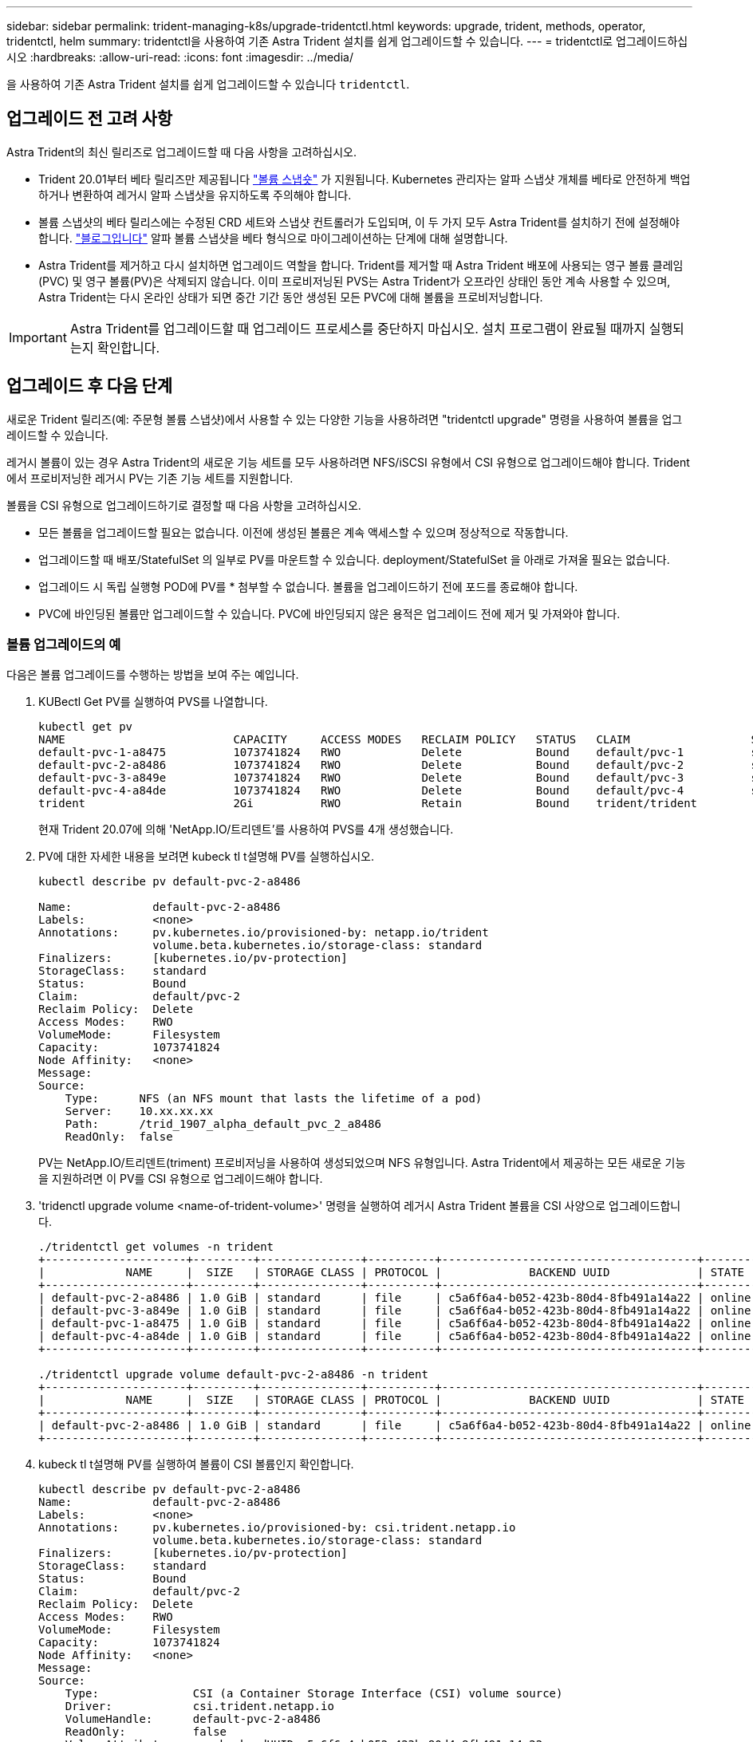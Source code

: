 ---
sidebar: sidebar 
permalink: trident-managing-k8s/upgrade-tridentctl.html 
keywords: upgrade, trident, methods, operator, tridentctl, helm 
summary: tridentctl을 사용하여 기존 Astra Trident 설치를 쉽게 업그레이드할 수 있습니다. 
---
= tridentctl로 업그레이드하십시오
:hardbreaks:
:allow-uri-read: 
:icons: font
:imagesdir: ../media/


[role="lead"]
을 사용하여 기존 Astra Trident 설치를 쉽게 업그레이드할 수 있습니다 `tridentctl`.



== 업그레이드 전 고려 사항

Astra Trident의 최신 릴리즈로 업그레이드할 때 다음 사항을 고려하십시오.

* Trident 20.01부터 베타 릴리즈만 제공됩니다 https://kubernetes.io/docs/concepts/storage/volume-snapshots/["볼륨 스냅숏"^] 가 지원됩니다. Kubernetes 관리자는 알파 스냅샷 개체를 베타로 안전하게 백업하거나 변환하여 레거시 알파 스냅샷을 유지하도록 주의해야 합니다.
* 볼륨 스냅샷의 베타 릴리스에는 수정된 CRD 세트와 스냅샷 컨트롤러가 도입되며, 이 두 가지 모두 Astra Trident를 설치하기 전에 설정해야 합니다. https://netapp.io/2020/01/30/alpha-to-beta-snapshots/["블로그입니다"^] 알파 볼륨 스냅샷을 베타 형식으로 마이그레이션하는 단계에 대해 설명합니다.
* Astra Trident를 제거하고 다시 설치하면 업그레이드 역할을 합니다. Trident를 제거할 때 Astra Trident 배포에 사용되는 영구 볼륨 클레임(PVC) 및 영구 볼륨(PV)은 삭제되지 않습니다. 이미 프로비저닝된 PVS는 Astra Trident가 오프라인 상태인 동안 계속 사용할 수 있으며, Astra Trident는 다시 온라인 상태가 되면 중간 기간 동안 생성된 모든 PVC에 대해 볼륨을 프로비저닝합니다.



IMPORTANT: Astra Trident를 업그레이드할 때 업그레이드 프로세스를 중단하지 마십시오. 설치 프로그램이 완료될 때까지 실행되는지 확인합니다.



== 업그레이드 후 다음 단계

새로운 Trident 릴리즈(예: 주문형 볼륨 스냅샷)에서 사용할 수 있는 다양한 기능을 사용하려면 "tridentctl upgrade" 명령을 사용하여 볼륨을 업그레이드할 수 있습니다.

레거시 볼륨이 있는 경우 Astra Trident의 새로운 기능 세트를 모두 사용하려면 NFS/iSCSI 유형에서 CSI 유형으로 업그레이드해야 합니다. Trident에서 프로비저닝한 레거시 PV는 기존 기능 세트를 지원합니다.

볼륨을 CSI 유형으로 업그레이드하기로 결정할 때 다음 사항을 고려하십시오.

* 모든 볼륨을 업그레이드할 필요는 없습니다. 이전에 생성된 볼륨은 계속 액세스할 수 있으며 정상적으로 작동합니다.
* 업그레이드할 때 배포/StatefulSet 의 일부로 PV를 마운트할 수 있습니다. deployment/StatefulSet 을 아래로 가져올 필요는 없습니다.
* 업그레이드 시 독립 실행형 POD에 PV를 * 첨부할 수 없습니다. 볼륨을 업그레이드하기 전에 포드를 종료해야 합니다.
* PVC에 바인딩된 볼륨만 업그레이드할 수 있습니다. PVC에 바인딩되지 않은 용적은 업그레이드 전에 제거 및 가져와야 합니다.




=== 볼륨 업그레이드의 예

다음은 볼륨 업그레이드를 수행하는 방법을 보여 주는 예입니다.

. KUBectl Get PV를 실행하여 PVS를 나열합니다.
+
[listing]
----
kubectl get pv
NAME                         CAPACITY     ACCESS MODES   RECLAIM POLICY   STATUS   CLAIM                  STORAGECLASS    REASON   AGE
default-pvc-1-a8475          1073741824   RWO            Delete           Bound    default/pvc-1          standard                 19h
default-pvc-2-a8486          1073741824   RWO            Delete           Bound    default/pvc-2          standard                 19h
default-pvc-3-a849e          1073741824   RWO            Delete           Bound    default/pvc-3          standard                 19h
default-pvc-4-a84de          1073741824   RWO            Delete           Bound    default/pvc-4          standard                 19h
trident                      2Gi          RWO            Retain           Bound    trident/trident                                 19h
----
+
현재 Trident 20.07에 의해 'NetApp.IO/트리덴트'를 사용하여 PVS를 4개 생성했습니다.

. PV에 대한 자세한 내용을 보려면 kubeck tl t설명해 PV를 실행하십시오.
+
[listing]
----
kubectl describe pv default-pvc-2-a8486

Name:            default-pvc-2-a8486
Labels:          <none>
Annotations:     pv.kubernetes.io/provisioned-by: netapp.io/trident
                 volume.beta.kubernetes.io/storage-class: standard
Finalizers:      [kubernetes.io/pv-protection]
StorageClass:    standard
Status:          Bound
Claim:           default/pvc-2
Reclaim Policy:  Delete
Access Modes:    RWO
VolumeMode:      Filesystem
Capacity:        1073741824
Node Affinity:   <none>
Message:
Source:
    Type:      NFS (an NFS mount that lasts the lifetime of a pod)
    Server:    10.xx.xx.xx
    Path:      /trid_1907_alpha_default_pvc_2_a8486
    ReadOnly:  false
----
+
PV는 NetApp.IO/트리덴트(triment) 프로비저닝을 사용하여 생성되었으며 NFS 유형입니다. Astra Trident에서 제공하는 모든 새로운 기능을 지원하려면 이 PV를 CSI 유형으로 업그레이드해야 합니다.

. 'tridenctl upgrade volume <name-of-trident-volume>' 명령을 실행하여 레거시 Astra Trident 볼륨을 CSI 사양으로 업그레이드합니다.
+
[listing]
----
./tridentctl get volumes -n trident
+---------------------+---------+---------------+----------+--------------------------------------+--------+---------+
|            NAME     |  SIZE   | STORAGE CLASS | PROTOCOL |             BACKEND UUID             | STATE  | MANAGED |
+---------------------+---------+---------------+----------+--------------------------------------+--------+---------+
| default-pvc-2-a8486 | 1.0 GiB | standard      | file     | c5a6f6a4-b052-423b-80d4-8fb491a14a22 | online | true    |
| default-pvc-3-a849e | 1.0 GiB | standard      | file     | c5a6f6a4-b052-423b-80d4-8fb491a14a22 | online | true    |
| default-pvc-1-a8475 | 1.0 GiB | standard      | file     | c5a6f6a4-b052-423b-80d4-8fb491a14a22 | online | true    |
| default-pvc-4-a84de | 1.0 GiB | standard      | file     | c5a6f6a4-b052-423b-80d4-8fb491a14a22 | online | true    |
+---------------------+---------+---------------+----------+--------------------------------------+--------+---------+

./tridentctl upgrade volume default-pvc-2-a8486 -n trident
+---------------------+---------+---------------+----------+--------------------------------------+--------+---------+
|            NAME     |  SIZE   | STORAGE CLASS | PROTOCOL |             BACKEND UUID             | STATE  | MANAGED |
+---------------------+---------+---------------+----------+--------------------------------------+--------+---------+
| default-pvc-2-a8486 | 1.0 GiB | standard      | file     | c5a6f6a4-b052-423b-80d4-8fb491a14a22 | online | true    |
+---------------------+---------+---------------+----------+--------------------------------------+--------+---------+
----
. kubeck tl t설명해 PV를 실행하여 볼륨이 CSI 볼륨인지 확인합니다.
+
[listing]
----
kubectl describe pv default-pvc-2-a8486
Name:            default-pvc-2-a8486
Labels:          <none>
Annotations:     pv.kubernetes.io/provisioned-by: csi.trident.netapp.io
                 volume.beta.kubernetes.io/storage-class: standard
Finalizers:      [kubernetes.io/pv-protection]
StorageClass:    standard
Status:          Bound
Claim:           default/pvc-2
Reclaim Policy:  Delete
Access Modes:    RWO
VolumeMode:      Filesystem
Capacity:        1073741824
Node Affinity:   <none>
Message:
Source:
    Type:              CSI (a Container Storage Interface (CSI) volume source)
    Driver:            csi.trident.netapp.io
    VolumeHandle:      default-pvc-2-a8486
    ReadOnly:          false
    VolumeAttributes:      backendUUID=c5a6f6a4-b052-423b-80d4-8fb491a14a22
                           internalName=trid_1907_alpha_default_pvc_2_a8486
                           name=default-pvc-2-a8486
                           protocol=file
Events:                <none>
----
+
이러한 방식으로 Astra Trident에서 생성한 NFS/iSCSI 유형의 볼륨을 볼륨별로 CSI 유형으로 업그레이드할 수 있습니다.


